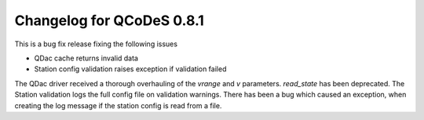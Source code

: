 Changelog for QCoDeS 0.8.1
==========================

This is a bug fix release fixing the following issues

* QDac cache returns invalid data
* Station config validation raises exception if validation failed

The QDac driver received a thorough overhauling of the `vrange` and `v` parameters. `read_state` has been deprecated.
The Station validation logs the full config file on validation warnings. There has been a bug which caused an exception,
when creating the log message if the station config is read from a file.
